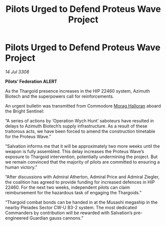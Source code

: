 :PROPERTIES:
:ID:       f75f0301-ea85-4b52-9311-50a9d7ca7771
:END:
#+title: Pilots Urged to Defend Proteus Wave Project
#+filetags: :Thargoid:galnet:

* Pilots Urged to Defend Proteus Wave Project

/14 Jul 3308/

*Pilots’ Federation ALERT* 

As the Thargoid presence increases in the HIP 22460 system, Azimuth Biotech and the superpowers call for reinforcements. 

An urgent bulletin was transmitted from Commodore [[id:bcaa9222-b056-41cf-9361-68dd8d3424fb][Morag Halloran]] aboard the Bright Sentinel: 

“A series of actions by ‘Operation Wych Hunt’ saboteurs have resulted in delays to Azimuth Biotech’s supply infrastructure. As a result of these traitorous acts, we have been forced to amend the construction timetable for the Proteus Wave.” 

“Salvation informs me that it will be approximately two more weeks until the weapon is fully assembled. This delay increases the Proteus Wave’s exposure to Thargoid intervention, potentially undermining the project. But we remain convinced that the majority of pilots are committed to ensuring a human victory.” 

“After discussions with Admiral Atherton, Admiral Price and Admiral Ziegler, the coalition has agreed to provide funding for increased defences in HIP 22460. For the next two weeks, independent pilots can claim reimbursement for the hazardous task of engaging the Thargoids.” 

“Thargoid combat bonds can be handed in at the Musashi megaship in the nearby Pleiades Sector CW-U B3-2 system. The most dedicated Commanders by contribution will be rewarded with Salvation’s pre-engineered Guardian gauss cannons.”
